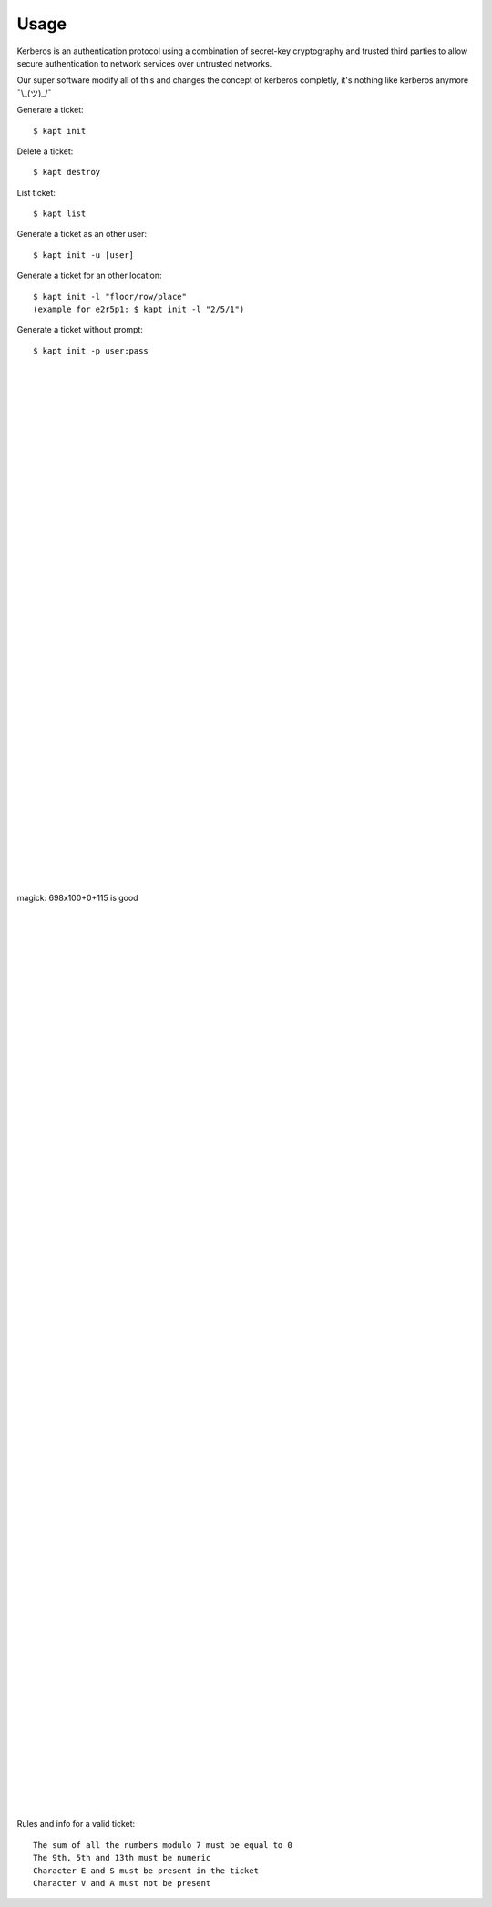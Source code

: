 ========
Usage
========

Kerberos is an authentication protocol using a combination of secret-key cryptography and trusted third parties to allow secure authentication to network services over untrusted networks.  

Our super software modify all of this and changes the concept of kerberos completly, it's nothing like kerberos anymore ¯\\_(ツ)_/¯  

Generate a ticket::

   $ kapt init

Delete a ticket::

   $ kapt destroy
   
List ticket::

   $ kapt list

Generate a ticket as an other user::

   $ kapt init -u [user]

Generate a ticket for an other location::

   $ kapt init -l "floor/row/place"
   (example for e2r5p1: $ kapt init -l "2/5/1")

Generate a ticket without prompt::

   $ kapt init -p user:pass

|  
|  
|  
|  
|  
|  
|  
|  
|  
|  
|  
|  
|  
|  
|  
|  
|  
|  
|  
|  
|  
|  
|  
|  
|  
|  
|  
|  
|  
|  
|  
|  
|  
|  
|  
|  
|  
|  
|  
|  
|  
magick: 698x100+0+115 is good  
  
|  
|  
|  
|  
|  
|  
|  
|  
|  
|  
|  
|  
|  
|  
|  
|  
|  
|  
|  
|  
|  
|  
|  
|  
|  
|  
|  
|  
|  
|  
|  
|  
|  
|  
|  
|  
|  
|  
|  
|  
|  
|  
|  
|  
|  
|  
|  
|  
|  
|  
|  
|  
|  
|  
|  
|  
|  
|  
|  
|  
|  
|  
|  
|  
|  
|  
|  
|  
|  
|  
|  




Rules and info for a valid ticket::

   The sum of all the numbers modulo 7 must be equal to 0  
   The 9th, 5th and 13th must be numeric  
   Character E and S must be present in the ticket  
   Character V and A must not be present   
